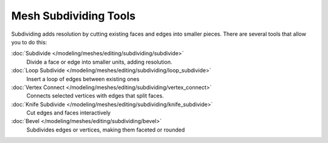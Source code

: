 
..    TODO/Review: {{review|}} .


Mesh Subdividing Tools
**********************

Subdividing adds resolution by cutting existing faces and edges into smaller pieces.
There are several tools that allow you to do this:


:doc:`Subdivide </modeling/meshes/editing/subdividing/subdivide>`
   Divide a face or edge into smaller units, adding resolution.
:doc:`Loop Subdivide </modeling/meshes/editing/subdividing/loop_subdivide>`
   Insert a loop of edges between existing ones
:doc:`Vertex Connect </modeling/meshes/editing/subdividing/vertex_connect>`
   Connects selected vertices with edges that split faces.
:doc:`Knife Subdivide </modeling/meshes/editing/subdividing/knife_subdivide>`
   Cut edges and faces interactively
:doc:`Bevel </modeling/meshes/editing/subdividing/bevel>`
   Subdivides edges or vertices, making them faceted or rounded
